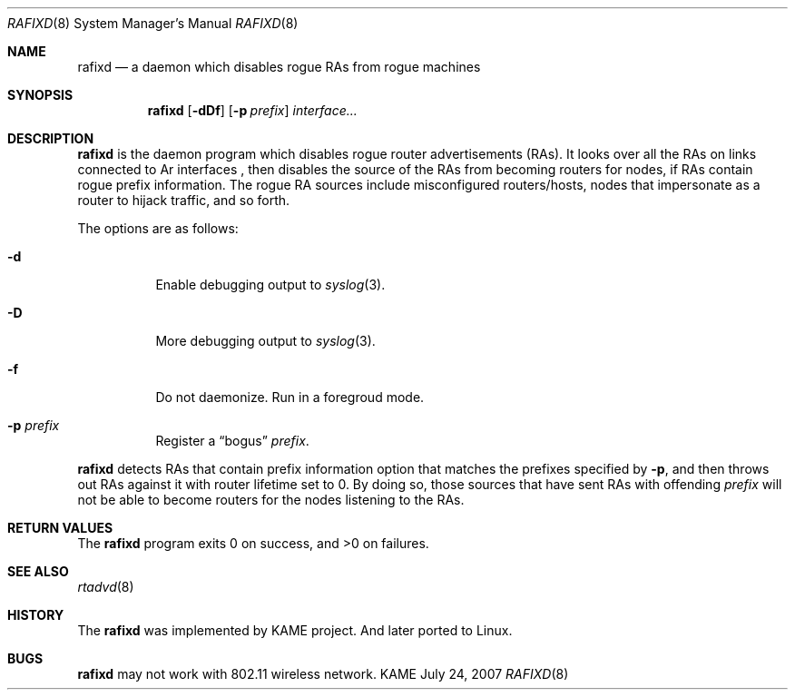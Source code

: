 .\"	$KAME: rafixd.8,v 1.3 2007/07/25 04:30:04 jinmei Exp $
.\"
.\" Copyright (C) 2003, 2007 WIDE Project.
.\" All rights reserved.
.\"
.\" Redistribution and use in source and binary forms, with or without
.\" modification, are permitted provided that the following conditions
.\" are met:
.\" 1. Redistributions of source code must retain the above copyright
.\"    notice, this list of conditions and the following disclaimer.
.\" 2. Redistributions in binary form must reproduce the above copyright
.\"    notice, this list of conditions and the following disclaimer in the
.\"    documentation and/or other materials provided with the distribution.
.\" 3. Neither the name of the project nor the names of its contributors
.\"    may be used to endorse or promote products derived from this software
.\"    without specific prior written permission.
.\"
.\" THIS SOFTWARE IS PROVIDED BY THE PROJECT AND CONTRIBUTORS ``AS IS'' AND
.\" ANY EXPRESS OR IMPLIED WARRANTIES, INCLUDING, BUT NOT LIMITED TO, THE
.\" IMPLIED WARRANTIES OF MERCHANTABILITY AND FITNESS FOR A PARTICULAR PURPOSE
.\" ARE DISCLAIMED.  IN NO EVENT SHALL THE PROJECT OR CONTRIBUTORS BE LIABLE
.\" FOR ANY DIRECT, INDIRECT, INCIDENTAL, SPECIAL, EXEMPLARY, OR CONSEQUENTIAL
.\" DAMAGES (INCLUDING, BUT NOT LIMITED TO, PROCUREMENT OF SUBSTITUTE GOODS
.\" OR SERVICES; LOSS OF USE, DATA, OR PROFITS; OR BUSINESS INTERRUPTION)
.\" HOWEVER CAUSED AND ON ANY THEORY OF LIABILITY, WHETHER IN CONTRACT, STRICT
.\" LIABILITY, OR TORT (INCLUDING NEGLIGENCE OR OTHERWISE) ARISING IN ANY WAY
.\" OUT OF THE USE OF THIS SOFTWARE, EVEN IF ADVISED OF THE POSSIBILITY OF
.\" SUCH DAMAGE.
.\"
.Dd July 24, 2007
.Dt RAFIXD 8
.Os KAME
.\"
.Sh NAME
.Nm rafixd
.Nd a daemon which disables rogue RAs from rogue machines
.\"
.Sh SYNOPSIS
.Nm rafixd
.Op Fl dDf
.Op Fl p Ar prefix
.Ar interface...
.\"
.Sh DESCRIPTION
.Nm
is the daemon program which disables rogue router advertisements (RAs).
It looks over all the RAs on links connected to
Ar interfaces ,
then disables the source of the RAs from becoming routers for nodes,
if RAs contain rogue prefix information.
The rogue RA sources include misconfigured routers/hosts, nodes that
impersonate as a router to hijack traffic, and so forth.
.Pp
The options are as follows:
.Bl -tag -width indent
.It Fl d
Enable debugging output to
.Xr syslog 3 .
.It Fl D
More debugging output to
.Xr syslog 3 .
.It Fl f
Do not daemonize.
Run in a foregroud mode.
.It Fl p Ar prefix
Register a
.Dq bogus
.Ar prefix .
.El
.Pp
.Nm
detects RAs that contain prefix information option that matches the prefixes
specified by
.Fl p ,
and then throws out RAs against it with router lifetime set to 0.
By doing so, those sources that have sent RAs with offending
.Ar prefix
will not be able to become routers for the nodes listening to the RAs.
.\"
.Sh RETURN VALUES
The
.Nm
program exits 0 on success, and >0 on failures.
.\"
.Sh SEE ALSO
.Xr rtadvd 8
.\"
.Sh HISTORY
The
.Nm
was implemented by KAME project. And later ported to Linux.
.Sh BUGS
.Nm
may not work with 802.11 wireless network.
